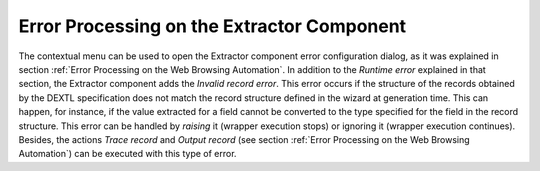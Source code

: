 ===========================================
Error Processing on the Extractor Component
===========================================



The contextual menu can be used to open the Extractor component error
configuration dialog, as it was explained in section :ref:`Error Processing on the Web Browsing Automation`. In addition to the *Runtime error* explained in that
section, the Extractor component adds the *Invalid record error*. This
error occurs if the structure of the records obtained by the DEXTL
specification does not match the record structure defined in the wizard
at generation time. This can happen, for instance, if the value
extracted for a field cannot be converted to the type specified for the
field in the record structure. This error can be handled by *raising* it
(wrapper execution stops) or ignoring it (wrapper execution continues).
Besides, the actions *Trace record* and *Output record* (see section :ref:`Error Processing on the Web Browsing Automation`) can be executed with this type of error.



